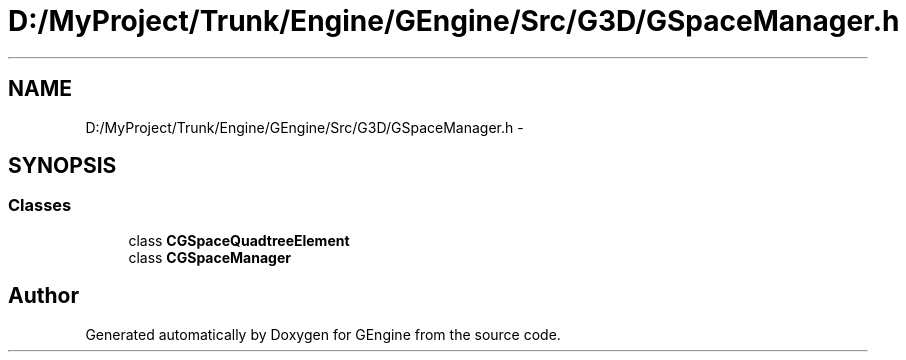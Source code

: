 .TH "D:/MyProject/Trunk/Engine/GEngine/Src/G3D/GSpaceManager.h" 3 "Sat Dec 26 2015" "Version v0.1" "GEngine" \" -*- nroff -*-
.ad l
.nh
.SH NAME
D:/MyProject/Trunk/Engine/GEngine/Src/G3D/GSpaceManager.h \- 
.SH SYNOPSIS
.br
.PP
.SS "Classes"

.in +1c
.ti -1c
.RI "class \fBCGSpaceQuadtreeElement\fP"
.br
.ti -1c
.RI "class \fBCGSpaceManager\fP"
.br
.in -1c
.SH "Author"
.PP 
Generated automatically by Doxygen for GEngine from the source code\&.

